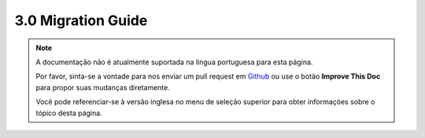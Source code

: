 3.0 Migration Guide
###################

.. note::
    A documentação não é atualmente suportada na lingua portuguesa para esta
    página.

    Por favor, sinta-se a vontade para nos enviar um pull request em
    `Github <https://github.com/cakephp/docs>`_ ou use o botão
    **Improve This Doc** para propor suas mudanças diretamente.

    Você pode referenciar-se à versão inglesa no menu de seleção superior
    para obter informações sobre o tópico desta página.